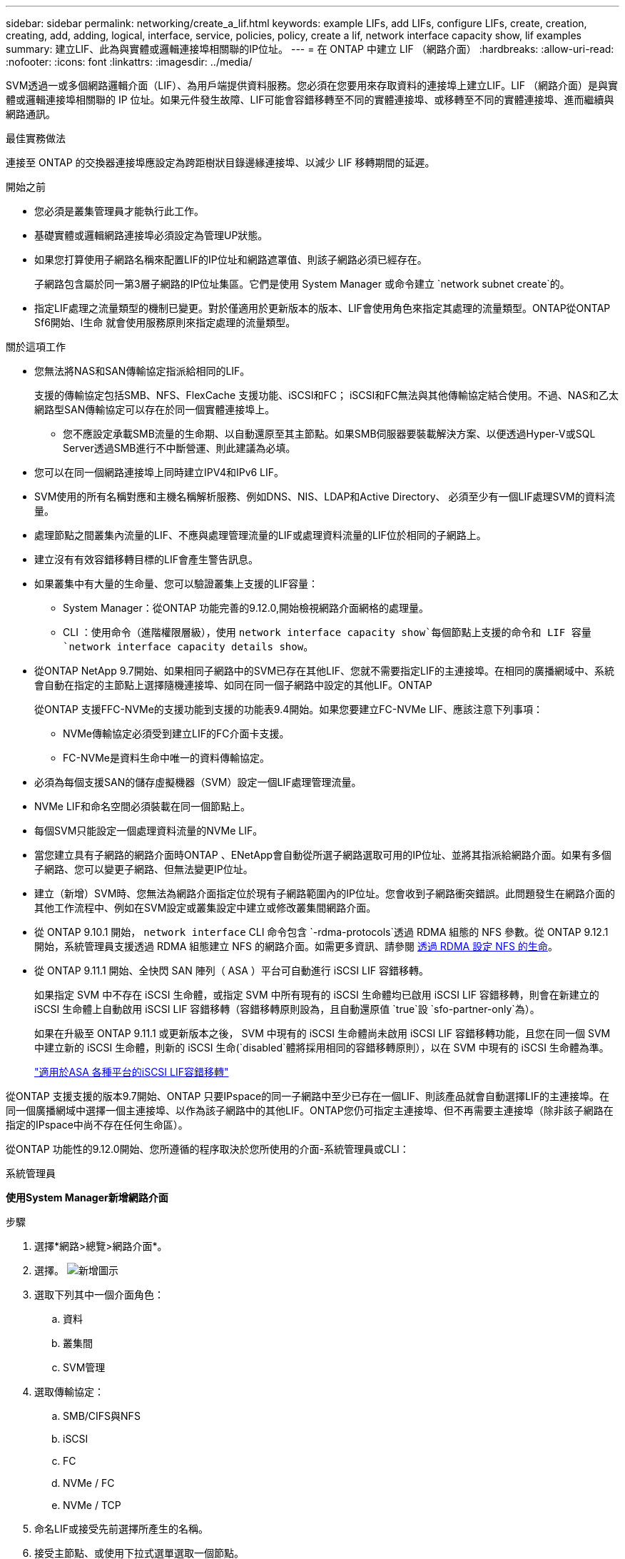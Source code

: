 ---
sidebar: sidebar 
permalink: networking/create_a_lif.html 
keywords: example LIFs, add LIFs, configure LIFs, create, creation, creating, add, adding, logical, interface, service, policies, policy, create a lif, network interface capacity show, lif examples 
summary: 建立LIF、此為與實體或邏輯連接埠相關聯的IP位址。 
---
= 在 ONTAP 中建立 LIF （網路介面）
:hardbreaks:
:allow-uri-read: 
:nofooter: 
:icons: font
:linkattrs: 
:imagesdir: ../media/


[role="lead"]
SVM透過一或多個網路邏輯介面（LIF）、為用戶端提供資料服務。您必須在您要用來存取資料的連接埠上建立LIF。LIF （網路介面）是與實體或邏輯連接埠相關聯的 IP 位址。如果元件發生故障、LIF可能會容錯移轉至不同的實體連接埠、或移轉至不同的實體連接埠、進而繼續與網路通訊。

.最佳實務做法
連接至 ONTAP 的交換器連接埠應設定為跨距樹狀目錄邊緣連接埠、以減少 LIF 移轉期間的延遲。

.開始之前
* 您必須是叢集管理員才能執行此工作。
* 基礎實體或邏輯網路連接埠必須設定為管理UP狀態。
* 如果您打算使用子網路名稱來配置LIF的IP位址和網路遮罩值、則該子網路必須已經存在。
+
子網路包含屬於同一第3層子網路的IP位址集區。它們是使用 System Manager 或命令建立 `network subnet create`的。

* 指定LIF處理之流量類型的機制已變更。對於僅適用於更新版本的版本、LIF會使用角色來指定其處理的流量類型。ONTAP從ONTAP Sf6開始、l生命 就會使用服務原則來指定處理的流量類型。


.關於這項工作
* 您無法將NAS和SAN傳輸協定指派給相同的LIF。
+
支援的傳輸協定包括SMB、NFS、FlexCache 支援功能、iSCSI和FC； iSCSI和FC無法與其他傳輸協定結合使用。不過、NAS和乙太網路型SAN傳輸協定可以存在於同一個實體連接埠上。

+
** 您不應設定承載SMB流量的生命期、以自動還原至其主節點。如果SMB伺服器要裝載解決方案、以便透過Hyper-V或SQL Server透過SMB進行不中斷營運、則此建議為必填。


* 您可以在同一個網路連接埠上同時建立IPV4和IPv6 LIF。
* SVM使用的所有名稱對應和主機名稱解析服務、例如DNS、NIS、LDAP和Active Directory、 必須至少有一個LIF處理SVM的資料流量。
* 處理節點之間叢集內流量的LIF、不應與處理管理流量的LIF或處理資料流量的LIF位於相同的子網路上。
* 建立沒有有效容錯移轉目標的LIF會產生警告訊息。
* 如果叢集中有大量的生命量、您可以驗證叢集上支援的LIF容量：
+
** System Manager：從ONTAP 功能完善的9.12.0,開始檢視網路介面網格的處理量。
** CLI ：使用命令（進階權限層級），使用 `network interface capacity show`每個節點上支援的命令和 LIF 容量 `network interface capacity details show`。


* 從ONTAP NetApp 9.7開始、如果相同子網路中的SVM已存在其他LIF、您就不需要指定LIF的主連接埠。在相同的廣播網域中、系統會自動在指定的主節點上選擇隨機連接埠、如同在同一個子網路中設定的其他LIF。ONTAP
+
從ONTAP 支援FFC-NVMe的支援功能到支援的功能表9.4開始。如果您要建立FC-NVMe LIF、應該注意下列事項：

+
** NVMe傳輸協定必須受到建立LIF的FC介面卡支援。
** FC-NVMe是資料生命中唯一的資料傳輸協定。


* 必須為每個支援SAN的儲存虛擬機器（SVM）設定一個LIF處理管理流量。
* NVMe LIF和命名空間必須裝載在同一個節點上。
* 每個SVM只能設定一個處理資料流量的NVMe LIF。
* 當您建立具有子網路的網路介面時ONTAP 、ENetApp會自動從所選子網路選取可用的IP位址、並將其指派給網路介面。如果有多個子網路、您可以變更子網路、但無法變更IP位址。
* 建立（新增）SVM時、您無法為網路介面指定位於現有子網路範圍內的IP位址。您會收到子網路衝突錯誤。此問題發生在網路介面的其他工作流程中、例如在SVM設定或叢集設定中建立或修改叢集間網路介面。
* 從 ONTAP 9.10.1 開始， `network interface` CLI 命令包含 `-rdma-protocols`透過 RDMA 組態的 NFS 參數。從 ONTAP 9.12.1 開始，系統管理員支援透過 RDMA 組態建立 NFS 的網路介面。如需更多資訊、請參閱 xref:https://docs.netapp.com/us-en/ontap/nfs-rdma/configure-lifs-task.html[透過 RDMA 設定 NFS 的生命]。
* 從 ONTAP 9.11.1 開始、全快閃 SAN 陣列（ ASA ）平台可自動進行 iSCSI LIF 容錯移轉。
+
如果指定 SVM 中不存在 iSCSI 生命體，或指定 SVM 中所有現有的 iSCSI 生命體均已啟用 iSCSI LIF 容錯移轉，則會在新建立的 iSCSI 生命體上自動啟用 iSCSI LIF 容錯移轉（容錯移轉原則設為，且自動還原值 `true`設 `sfo-partner-only`為）。

+
如果在升級至 ONTAP 9.11.1 或更新版本之後， SVM 中現有的 iSCSI 生命體尚未啟用 iSCSI LIF 容錯移轉功能，且您在同一個 SVM 中建立新的 iSCSI 生命體，則新的 iSCSI 生命(`disabled`體將採用相同的容錯移轉原則），以在 SVM 中現有的 iSCSI 生命體為準。

+
link:https://docs.netapp.com/us-en/ontap/san-admin/asa-iscsi-lif-fo-task.html["適用於ASA 各種平台的iSCSI LIF容錯移轉"^]



從ONTAP 支援支援的版本9.7開始、ONTAP 只要IPspace的同一子網路中至少已存在一個LIF、則該產品就會自動選擇LIF的主連接埠。在同一個廣播網域中選擇一個主連接埠、以作為該子網路中的其他LIF。ONTAP您仍可指定主連接埠、但不再需要主連接埠（除非該子網路在指定的IPspace中尚不存在任何生命區）。

從ONTAP 功能性的9.12.0開始、您所遵循的程序取決於您所使用的介面-系統管理員或CLI：

[role="tabbed-block"]
====
.系統管理員
--
*使用System Manager新增網路介面*

.步驟
. 選擇*網路>總覽>網路介面*。
. 選擇。 image:icon_add.gif["新增圖示"]
. 選取下列其中一個介面角色：
+
.. 資料
.. 叢集間
.. SVM管理


. 選取傳輸協定：
+
.. SMB/CIFS與NFS
.. iSCSI
.. FC
.. NVMe / FC
.. NVMe / TCP


. 命名LIF或接受先前選擇所產生的名稱。
. 接受主節點、或使用下拉式選單選取一個節點。
. 如果在所選SVM的IPspace中至少設定一個子網路、則會顯示子網路下拉式清單。
+
.. 如果您選取子網路、請從下拉式清單中選擇該子網路。
.. 如果您在沒有子網路的情況下繼續、則會顯示「廣播網域」下拉式清單：
+
... 指定IP位址。如果IP位址正在使用中、則會顯示警告訊息。
... 指定子網路遮罩。




. 從廣播網域中選取主連接埠、可以是自動（建議）或從下拉式功能表中選取一個。主連接埠控制項會根據廣播網域或子網路選擇來顯示。
. 儲存網路介面。


--
.CLI
--
* 使用 CLI 建立 LIF*

.步驟
. 確定要用於LIF的廣播網域連接埠。
+
`network port broadcast-domain show -ipspace _ipspace1_`

+
....
IPspace     Broadcast                       Update
Name        Domain name   MTU   Port List   Status Details
ipspace1
            default       1500
                                node1:e0d   complete
                                node1:e0e   complete
                                node2:e0d   complete
                                node2:e0e   complete
....
. 驗證要用於lifs的子網路是否包含足夠的未使用IP位址。
+
`network subnet show -ipspace _ipspace1_`

. 在您要用來存取資料的連接埠上建立一個或多個生命體。
+

CAUTION: NetApp 建議為資料 SVM 上的所有生命建立子網路物件。這對 MetroCluster 組態尤其重要，因為每個子網路物件都有相關的廣播網域，因此子網路物件可讓 ONTAP 判斷目的地叢集上的容錯移轉目標。有關說明，請參閱link:../networking/create_a_subnet.html["建立子網路"]。

+
....
network interface create -vserver _SVM_name_ -lif _lif_name_ -service-policy _service_policy_name_ -home-node _node_name_ -home-port port_name {-address _IP_address_ - netmask _Netmask_value_ | -subnet-name _subnet_name_} -firewall- policy _policy_ -auto-revert {true|false}
....
+
** `-home-node`是在 LIF 上執行命令時 LIF 傳回的節點 `network interface revert`。
+
您也可以使用-autom-revert選項、指定LIF是否應自動還原為主節點和主連接埠。

** `-home-port`是 LIF 上執行命令時， LIF 傳回的實體或邏輯連接埠 `network interface revert`。
** 您可以使用和 `-netmask`選項指定 IP 位址 `-address`，或使用選項從子網路啟用分配 `-subnet_name`。
** 使用子網路提供IP位址和網路遮罩時、如果子網路是使用閘道定義、則使用該子網路建立LIF時、會自動將通往該閘道的預設路由新增至SVM。
** 如果您手動指派IP位址（不使用子網路）、則在不同IP子網路上有用戶端或網域控制器時、可能需要設定通往閘道的預設路由。如link:https://docs.netapp.com/us-en/ontap-cli/network-route-create.html["ONTAP 命令參照"^]需詳細 `network route create`資訊，請參閱。
** `-auto-revert`可讓您指定資料 LIF 是否在啟動，管理資料庫狀態變更或建立網路連線等情況下自動還原至其主節點。預設設定為 `false`，但您可以根據環境中的網路管理原則將其設定為 `true`。
**  `-service-policy`從 ONTAP 9.5 開始，您可以使用選項指派 LIF 的服務原則 `-service-policy`。當為LIF指定服務原則時、該原則會用來建構LIF的預設角色、容錯移轉原則和資料傳輸協定清單。在支援的過程中、服務原則僅適用於叢集間和BGP對等服務。ONTAP在NetApp 9.6中ONTAP 、您可以建立多種資料與管理服務的服務原則。
** `-data-protocol`可讓您建立支援 FCP 或 NVMe / FC 傳輸協定的 LIF 。建立IP LIF時不需要此選項。


. *選用*：在-address選項中指派IPv6位址：
+
.. 使用network NDP prefix show命令查看在各種介面上學習到的RA前置詞清單。
+
此 `network ndp prefix show`命令可在進階權限層級使用。

.. 使用格式 `prefix::id`手動建構 IPv6 位址。
+
`prefix`是在各種介面上學習的首碼。

+
若要衍生 `id`，請選擇隨機的 64 位元十六進位數字。



. 驗證LIF介面組態是否正確。
+
`network interface show -vserver vs1`

+
....
          Logical    Status     Network         Current   Current Is
Vserver   Interface  Admin/Oper Address/Mask    Node      Port    Home
--------- ---------- ---------- --------------- --------- ------- ----
vs1
           lif1       up/up      10.0.0.128/24   node1     e0d     true
....
. 確認容錯移轉群組組態符合需求。
+
`network interface show -failover -vserver _vs1_`

+
....
         Logical    Home       Failover        Failover
Vserver  interface  Node:Port  Policy          Group
-------- ---------- ---------  ---------       --------
vs1
         lif1       node1:e0d  system-defined  ipspace1
Failover Targets: node1:e0d, node1:e0e, node2:e0d, node2:e0e
....
. 確認已設定的IP位址可連線：


|===


| 若要驗證... | 使用... 


| IPV4位址 | 網路ping 


| IPv6 位址 | 網路ping6. 
|===
.範例
下列命令會建立 LIF 並使用和參數指定 IP 位址和 `-netmask`網路遮罩值 `-address`：

....
network interface create -vserver vs1.example.com -lif datalif1 -service-policy default-data-files -home-node node-4 -home-port e1c -address 192.0.2.145 -netmask 255.255.255.0 -auto-revert true
....
下列命令會建立LIF、並從指定的子網路（名為client1_sub）指派IP位址和網路遮罩值：

....
network interface create -vserver vs3.example.com -lif datalif3 -service-policy default-data-files -home-node node-3 -home-port e1c -subnet-name client1_sub - auto-revert true
....
下列命令會建立 NVMe / FC LIF 並指定 `nvme-fc`資料傳輸協定：

....
network interface create -vserver vs1.example.com -lif datalif1 -data-protocol nvme-fc -home-node node-4 -home-port 1c -address 192.0.2.145 -netmask 255.255.255.0 -auto-revert true
....
--
====